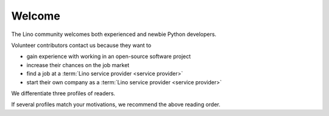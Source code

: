 =======
Welcome
=======

The Lino community welcomes both experienced and newbie Python developers.

Volunteer contributors contact us because they want to

- gain experience with working in an open-source software project
- increase their chances on the job market
- find a job at a :term:`Lino service provider <service provider>`
- start their own company as a :term:`Lino service provider <service provider>`

We differentiate three profiles of readers.

.. glossary::

  Application developer

    As an **application developer** you use Lino to write your own Lino
    application. For yourself, for your customer or for your employer. You maybe
    do this as an independent professional and potentially publish your work
    using your preferred license as :term:`free <free software>` or
    :term:`proprietary <proprietary software>` software. You are welcome to
    contribute to the :term:`Lino community` by reporting about your successes
    and failures, and suggesting changes and new features. You should read the
    :doc:`Developer Guide </dev/index>`.

  Contributing developer

    As a **contributing developer** you know more than a simple developer.
    After having read the :doc:`Developer Guide </dev/index>`, you want to help us to make Lino better.
    You contribute to the project by testing general framework features,
    discussing changes and new features, submitting pull requests, ...
    This is documented in the :doc:`Contributor Guide </team/index>`.

  Site administrator

    As a **site administrator** you want to run some :term:`Lino application`
    in a reliable way on a :term:`production server`.
    This is documented in the :doc:`Administrator Guide </admin/index>`.

If several profiles match your motivations, we recommend the above reading
order.

